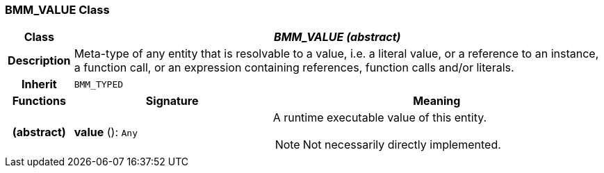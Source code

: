 === BMM_VALUE Class

[cols="^1,3,5"]
|===
h|*Class*
2+^h|*_BMM_VALUE (abstract)_*

h|*Description*
2+a|Meta-type of any entity that is resolvable to a value, i.e. a literal value, or a reference to an instance, a function call, or an expression containing references, function calls and/or literals.

h|*Inherit*
2+|`BMM_TYPED`

h|*Functions*
^h|*Signature*
^h|*Meaning*

h|(abstract)
|*value* (): `Any`
a|A runtime executable value of this entity.

NOTE: Not necessarily directly implemented.
|===
